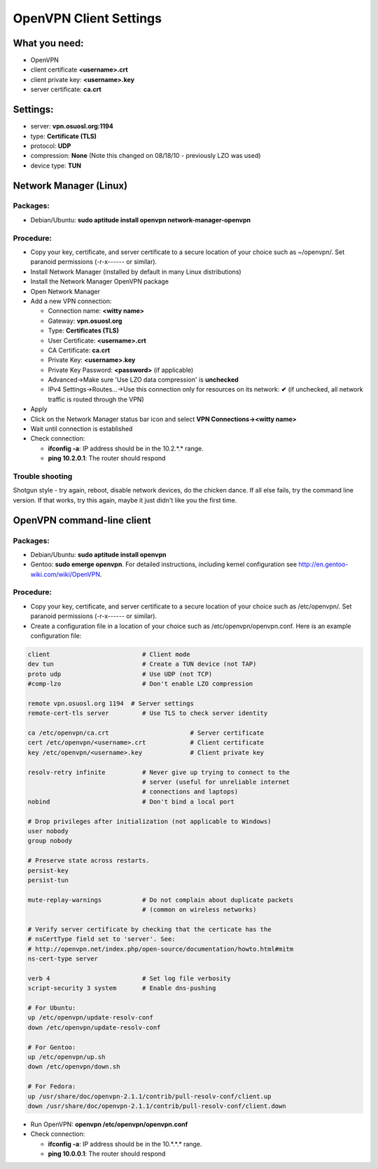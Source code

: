 OpenVPN Client Settings
=======================

What you need:
--------------

- OpenVPN
- client certificate  **<username>.crt**
- client private key: **<username>.key**
- server certificate: **ca.crt**


Settings:
---------

- server: **vpn.osuosl.org:1194**
- type: **Certificate (TLS)**
- protocol: **UDP**
- compression: **None** (Note this changed on 08/18/10 - previously LZO was used)
- device type: **TUN**


Network Manager (Linux)
-----------------------

Packages:
~~~~~~~~~

- Debian/Ubuntu: **sudo aptitude install openvpn network-manager-openvpn**

Procedure:
~~~~~~~~~~
- Copy your key, certificate, and server certificate to a secure location of
  your choice such as ~/openvpn/.  Set paranoid permissions (-r-x------ or
  similar).
- Install Network Manager (installed by default in many Linux distributions)
- Install the Network Manager OpenVPN package
- Open Network Manager
- Add a new VPN connection:

  - Connection name:  **<witty name>** 
  - Gateway: **vpn.osuosl.org**
  - Type: **Certificates (TLS)**
  - User Certificate: **<username>.crt**
  - CA Certificate:  **ca.crt**
  - Private Key: **<username>.key**
  - Private Key Password: **<password>** (if applicable)
  - Advanced->Make sure 'Use LZO data compression' is **unchecked**
  - IPv4 Settings->Routes...->Use this connection only for resources on its
    network: **✔** (if unchecked, all network traffic is routed through the VPN)
- Apply
- Click on the Network Manager status bar icon and select **VPN
  Connections-><witty name>**
- Wait until connection is established
- Check connection:

  - **ifconfig -a**: IP address should be in the 10.2.*.* range.
  - **ping 10.2.0.1**: The router should respond


Trouble shooting
~~~~~~~~~~~~~~~~

Shotgun style - try again, reboot, disable network devices, do the chicken
dance. If all else fails, try the command line version. If that works, try this
again, maybe it just didn't like you the first time.

OpenVPN command-line client
---------------------------

Packages:
~~~~~~~~~

- Debian/Ubuntu: **sudo aptitude install openvpn**
- Gentoo: **sudo emerge openvpn**.  For detailed instructions, including kernel
  configuration see http://en.gentoo-wiki.com/wiki/OpenVPN.

Procedure:
~~~~~~~~~~

- Copy your key, certificate, and server certificate to a secure location of
  your choice such as /etc/openvpn/.  Set paranoid permissions (-r-x------ or
  similar).
- Create a configuration file in a location of your choice such as
  /etc/openvpn/openvpn.conf.  Here is an example configuration file:

.. code-block:: bash

    client                         # Client mode
    dev tun                        # Create a TUN device (not TAP)
    proto udp                      # Use UDP (not TCP)
    #comp-lzo                      # Don't enable LZO compression

    remote vpn.osuosl.org 1194  # Server settings
    remote-cert-tls server         # Use TLS to check server identity

    ca /etc/openvpn/ca.crt                      # Server certificate
    cert /etc/openvpn/<username>.crt            # Client certificate
    key /etc/openvpn/<username>.key             # Client private key

    resolv-retry infinite          # Never give up trying to connect to the
                                   # server (useful for unreliable internet
                                   # connections and laptops)
    nobind                         # Don't bind a local port

    # Drop privileges after initialization (not applicable to Windows)
    user nobody
    group nobody

    # Preserve state across restarts.
    persist-key
    persist-tun

    mute-replay-warnings           # Do not complain about duplicate packets
                                   # (common on wireless networks)

    # Verify server certificate by checking that the certicate has the
    # nsCertType field set to 'server'. See:
    # http://openvpn.net/index.php/open-source/documentation/howto.html#mitm 
    ns-cert-type server

    verb 4                         # Set log file verbosity
    script-security 3 system       # Enable dns-pushing

    # For Ubuntu:
    up /etc/openvpn/update-resolv-conf
    down /etc/openvpn/update-resolv-conf

    # For Gentoo: 
    up /etc/openvpn/up.sh
    down /etc/openvpn/down.sh

    # For Fedora:
    up /usr/share/doc/openvpn-2.1.1/contrib/pull-resolv-conf/client.up
    down /usr/share/doc/openvpn-2.1.1/contrib/pull-resolv-conf/client.down

- Run OpenVPN: **openvpn /etc/openvpn/openvpn.conf**
- Check connection:

  - **ifconfig -a**: IP address should be in the 10.*.*.* range.
  - **ping 10.0.0.1**: The router should respond
